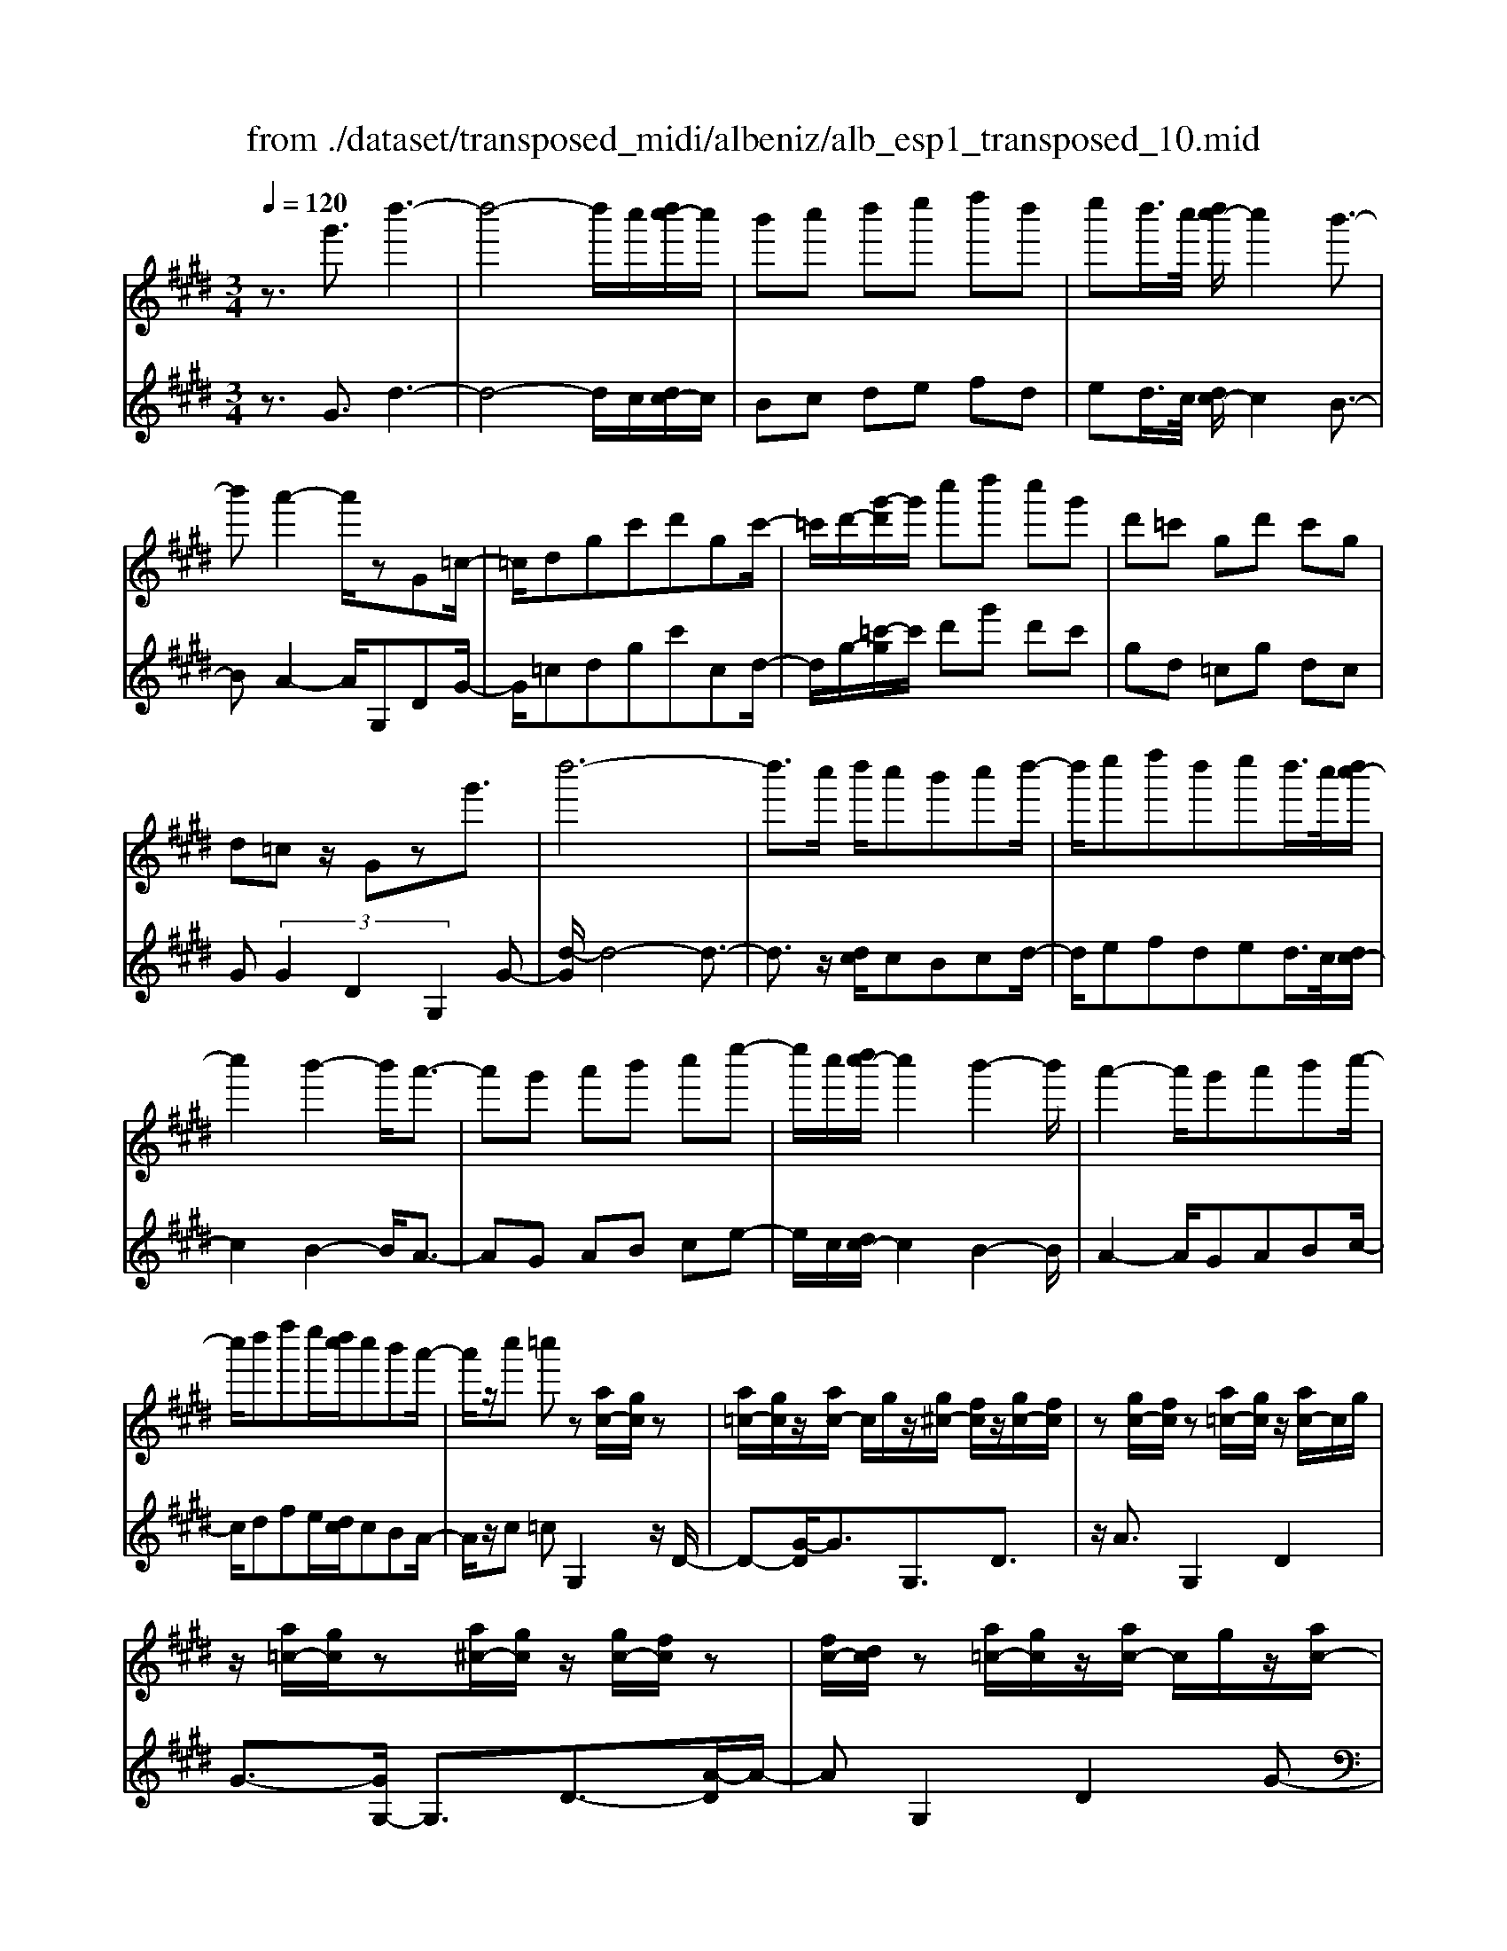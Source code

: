 X: 1
T: from ./dataset/transposed_midi/albeniz/alb_esp1_transposed_10.mid
M: 3/4
L: 1/8
Q:1/4=120
% Last note suggests Phrygian mode tune
K:E % 4 sharps
V:1
%%MIDI program 0
z3/2g'3/2d''3-| \
d''4- d''/2c''/2[d''c''-]/2c''/2| \
b'c'' d''e'' f''d''| \
e''d''/2>c''/2 [d''c''-]/2c''2b'3/2-|
b'a'2-a'/2zG=c/2-| \
=c/2dgc'd'gc'/2-| \
=c'/2d'/2-[g'-d']/2g'/2 c''d'' c''g'| \
d'=c' gd' c'g|
d=c z/2Gzg'3/2| \
d''6-| \
d''3/2c''/2 d''/2c''b'c''d''/2-| \
d''/2e''f''d''e''d''/2>c''/2[d''c''-]/2|
c''2 b'2- b'/2a'3/2-| \
a'g' a'b' c''e''-| \
e''/2c''/2[d''c''-]/2c''2b'2-b'/2| \
a'2- a'/2g'a'b'c''/2-|
c''/2d''f''e''/2[d''c'']/2c''b'a'/2-| \
a'/2z/2c'' =c''z [ac-]/2[gc]/2z| \
[a=c-]/2[gc]/2z/2[ac-]/2 c/2g/2z/2[g^c-]/2 [fc]/2z/2[gc-]/2[fc]/2| \
z[gc-]/2[fc]/2 z[a=c-]/2[gc]/2 z/2[ac-]/2c/2g/2|
z/2[a=c-]/2[gc]/2z[a^c-]/2[gc]/2z/2 [gc-]/2[fc]/2z| \
[fc-]/2[dc]/2z [a=c-]/2[gc]/2z/2[ac-]/2 c/2g/2z/2[ac-]/2| \
[g=c]/2z[fG-]/2 [eG-]/2G/2z/2[fG-]/2 [eG]/2z/2[fG-]/2G/2-| \
[eG]/2z/2[eB-]/2B/2- [dB]/2z/2[eB-]/2[dB-]/2 B/2z/2[eB-]/2[dB-]/2|
B/2z/2[dA-]/2[cA-]/2 A/2z/2[dA-]/2A/2- [c-A]/2c/2z/2[d-A-]/2| \
[dc-A-]/2[cA-]/2A/2z/2 [a=c-]/2[gc]/2z [ac-]/2[gc]/2z/2[ac-]/2| \
=c/2g/2z/2[g^c-]/2 [fc]/2z/2[gc-]/2[fc]/2 z[gc-]/2[fc]/2| \
z[a=c-]/2[gc]/2 z/2[ac-]/2[gc]/2z[ac-]/2[gc]/2z/2|
[gc-]/2c/2f/2z/2 [gc-]/2[fc]/2z [gc-]/2[fc]/2z| \
g'z/2^a'=c''^c''d''e''/2-| \
e''z/2d''c''b'c''d''/2-| \
d''/2e''f''d''e''d''/2[d''c'']/2c''/2-|
c''2 b'2- [b'a'-]/2a'3/2-| \
a'/2g'^a'=c''^c''d''e''/2-| \
e''/2f''g''/2 z/2a''2g''f''/2-| \
f''/2g''2g''f''a''g''/2|
e''/2[f''e''-]/2e''/2=d''c''^d''b'z/2| \
a'z [a=c-]/2[gc]/2z [ac-]/2[gc]/2z/2[ac-]/2| \
[g=c]/2z[g^c-]/2 [fc]/2z/2[gc-]/2[fc]/2 z[gc-]/2[fc]/2| \
z[a=c-]/2[gc]/2 z/2[ac-]/2c/2g/2 z/2[ac-]/2[gc]/2z/2|
z/2[ac-]/2[gc]/2z/2 [gc-]/2[fc]/2z [fc-]/2[dc]/2z| \
[a=c-]/2[gc]/2z/2[ac-]/2 c/2g/2z/2[ac-]/2 [gc]/2z[fG-]/2| \
[eG]/2z/2[fG-]/2G/2 e/2z/2[fG-]/2[eG-]/2 G/2z/2[eB-]/2[dB-]/2| \
B/2z/2[eB-]/2[dB-]/2 B/2z/2[eB-]/2[dB-]/2 B/2z/2[dA-]/2[cA-]/2|
A/2z/2[dA-]/2A/2- [c-A]/2c/2z/2[d-A-]/2 [dc-A-]/2[cA]/2z| \
z3z/2[d=c]2z/2| \
z2 [dcA]z3| \
z4 z/2[d-=c-]3/2|
[d=c]z2z/2[d^cA]z3/2| \
z2 z/2[d'-a-]3[d'-a-]/2| \
[d'-a-]6| \
[d'a]/2z/2a'4-a'-|
a'3b' c''e''| \
z/2c''b'/2 [c''b']/2b'a'e'a'/2-| \
a'g'4-g'| \
 (3=g'2e'2d'2 c'3/2z/2|
z/2G=cz/2d gc'| \
z/2d'g=c'z/2 d'g'| \
 (3=c''2d''2g2 c'd'-| \
d'/2g'-[=c''-g']/2 c''d''3/2g'-[c''-g']/2|
=c''d''3/2g''3/2 c'''3/2[g'''-d'''-g''-]/2|[g'''-d'''-g''-]6|[g'''d'''g'']
V:2
%%MIDI program 0
z3/2G3/2d3-| \
d4- d/2c/2[dc-]/2c/2| \
Bc de fd| \
ed/2>c/2 [dc-]/2c2B3/2-|
BA2-A/2G,DG/2-| \
G/2=cdgc'cd/2-| \
d/2g/2-[=c'-g]/2c'/2 d'g' d'c'| \
gd =cg dc|
G (3G2D2G,2G-| \
[d-G]/2d4-d3/2-| \
d3/2z/2 [dc]/2cBcd/2-| \
d/2efded/2>c/2[dc-]/2|
c2 B2- B/2A3/2-| \
AG AB ce-| \
e/2c/2[dc-]/2c2B2-B/2| \
A2- A/2GABc/2-|
c/2dfe/2[dc]/2cBA/2-| \
A/2z/2c =cG,2z/2D/2-| \
D-[G-D]/2G3/2G,3/2D3/2| \
z/2A3/2 G,2 D2|
G3/2-[GG,-]/2 G,3/2D3/2-[A-D]/2A/2-| \
AG,2D2G-| \
G/2-[GE,-]/2E,3/2B,2G/2z| \
z/2B,2F2B/2z|
z/2F/2z3/2G/2z3/2[BA]/2z| \
z3/2G,2D2G/2-| \
G-[GG,-]/2G,z/2D3/2A3/2| \
G,2 D2 G3/2-[GG,-]/2|
G,3/2D2A3/2-[AG,-]/2G,/2| \
z/2G^A=c^cde/2-| \
ez/2dcBcd/2-| \
d/2efded/2[dc]/2c/2-|
c2 B2- [BA-]/2A3/2-| \
A/2G^A=c^cde/2-| \
e/2fg/2 z/2a2gf/2-| \
f/2g2gfag/2|
e/2[fe-]/2e/2=dc^dBz/2| \
AG,2D2G-| \
GG,3/2D3/2 A3/2z/2| \
G,2 D2 G3/2-[GG,-]/2|
G,3/2D3/2-[A-D]/2A3/2G,-| \
G,D2G3/2-[GE,-]/2E,-| \
E,/2B,2G/2z B,2| \
F2 B/2z3/2 F/2z3/2|
G/2z3/2 B/2A/2z2G,-| \
G,-[D-G,]/2D3/2z/2G2C/2| \
z/2 (3DEF (3GABA/2z/2G/2| \
G,2- G,/2D2G3/2-|
GC D/2-[E-D]/2E/2F/2- [G-F]/2G/2A| \
B/2-[BA-]/2A/2G[c-=G-]3[c-G-]/2| \
[c-=G-]6| \
[c=G]/2A4-A3/2-|
A2- A/2z/2B ce| \
cB/2>B/2 c/2BAEA/2-| \
AG4-G| \
=G-[GE-]/2ED3/2 C-[C^G,-]/2G,/2-|
G,/2DGz/2=c dg| \
=c'z/2cdgz/2c'| \
d' (3g'2=c2d2g-| \
[=c'-g]/2c' (3d'2g'2c'2d'/2-|
d'g'3/2=c''3/2 d''3/2[c''-d'-g-]/2|[=c''-d'-g-]6|[=c''d'g]
